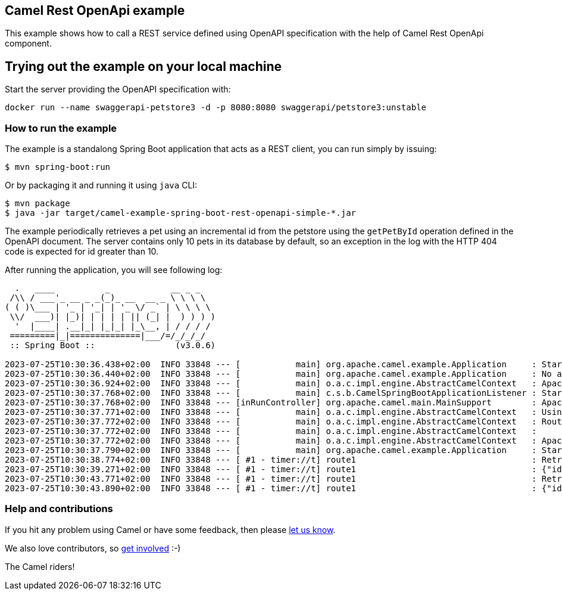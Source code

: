 == Camel Rest OpenApi example

This example shows how to call a REST service defined using OpenAPI
specification with the help of Camel Rest OpenApi component.

== Trying out the example on your local machine

Start the server providing the OpenAPI specification with:

----
docker run --name swaggerapi-petstore3 -d -p 8080:8080 swaggerapi/petstore3:unstable
----

=== How to run the example

The example is a standalong Spring Boot application that acts as a REST
client, you can run simply by issuing:

....
$ mvn spring-boot:run
....

Or by packaging it and running it using `+java+` CLI:

....
$ mvn package
$ java -jar target/camel-example-spring-boot-rest-openapi-simple-*.jar
....

The example periodically retrieves a pet using an incremental id from the petstore using the `getPetById` operation defined in the OpenAPI document.
The server contains only 10 pets in its database by default, so an exception in the log with the HTTP 404 code is expected for id greater than 10.

After running the application, you will see following log:

----

  .   ____          _            __ _ _
 /\\ / ___'_ __ _ _(_)_ __  __ _ \ \ \ \
( ( )\___ | '_ | '_| | '_ \/ _` | \ \ \ \
 \\/  ___)| |_)| | | | | || (_| |  ) ) ) )
  '  |____| .__|_| |_|_| |_\__, | / / / /
 =========|_|==============|___/=/_/_/_/
 :: Spring Boot ::                (v3.0.6)

2023-07-25T10:30:36.438+02:00  INFO 33848 --- [           main] org.apache.camel.example.Application     : Starting Application using Java 17.0.5 with PID 33848 (/git/camel-spring-boot-examples/rest-openapi-simple/target/classes started by avano in /git/camel-spring-boot-examples/rest-openapi-simple)
2023-07-25T10:30:36.440+02:00  INFO 33848 --- [           main] org.apache.camel.example.Application     : No active profile set, falling back to 1 default profile: "default"
2023-07-25T10:30:36.924+02:00  INFO 33848 --- [           main] o.a.c.impl.engine.AbstractCamelContext   : Apache Camel 4.0.0.M3-redhat-00009 (camel-1) is starting
2023-07-25T10:30:37.768+02:00  INFO 33848 --- [           main] c.s.b.CamelSpringBootApplicationListener : Starting CamelMainRunController to ensure the main thread keeps running
2023-07-25T10:30:37.768+02:00  INFO 33848 --- [inRunController] org.apache.camel.main.MainSupport        : Apache Camel (Main) 4.0.0.M3-redhat-00009 is starting
2023-07-25T10:30:37.771+02:00  INFO 33848 --- [           main] o.a.c.impl.engine.AbstractCamelContext   : Using 2 instances of same component class: org.apache.camel.component.http.HttpComponent with names: http, https
2023-07-25T10:30:37.772+02:00  INFO 33848 --- [           main] o.a.c.impl.engine.AbstractCamelContext   : Routes startup (started:1)
2023-07-25T10:30:37.772+02:00  INFO 33848 --- [           main] o.a.c.impl.engine.AbstractCamelContext   :     Started route1 (timer://t)
2023-07-25T10:30:37.772+02:00  INFO 33848 --- [           main] o.a.c.impl.engine.AbstractCamelContext   : Apache Camel 4.0.0.M3-redhat-00009 (camel-1) started in 847ms (build:0ms init:0ms start:847ms)
2023-07-25T10:30:37.790+02:00  INFO 33848 --- [           main] org.apache.camel.example.Application     : Started Application in 1.473 seconds (process running for 1.611)
2023-07-25T10:30:38.774+02:00  INFO 33848 --- [ #1 - timer://t] route1                                   : Retrieving pet with id 1
2023-07-25T10:30:39.271+02:00  INFO 33848 --- [ #1 - timer://t] route1                                   : {"id":1,"category":{"id":2,"name":"Cats"},"name":"Cat 1","photoUrls":["url1","url2"],"tags":[{"id":1,"name":"tag1"},{"id":2,"name":"tag2"}],"status":"available"}
2023-07-25T10:30:43.771+02:00  INFO 33848 --- [ #1 - timer://t] route1                                   : Retrieving pet with id 2
2023-07-25T10:30:43.890+02:00  INFO 33848 --- [ #1 - timer://t] route1                                   : {"id":2,"category":{"id":2,"name":"Cats"},"name":"Cat 2","photoUrls":["url1","url2"],"tags":[{"id":1,"name":"tag2"},{"id":2,"name":"tag3"}],"status":"available"}
----

=== Help and contributions

If you hit any problem using Camel or have some feedback, then please
https://camel.apache.org/support.html[let us know].

We also love contributors, so
https://camel.apache.org/contributing.html[get involved] :-)

The Camel riders!
